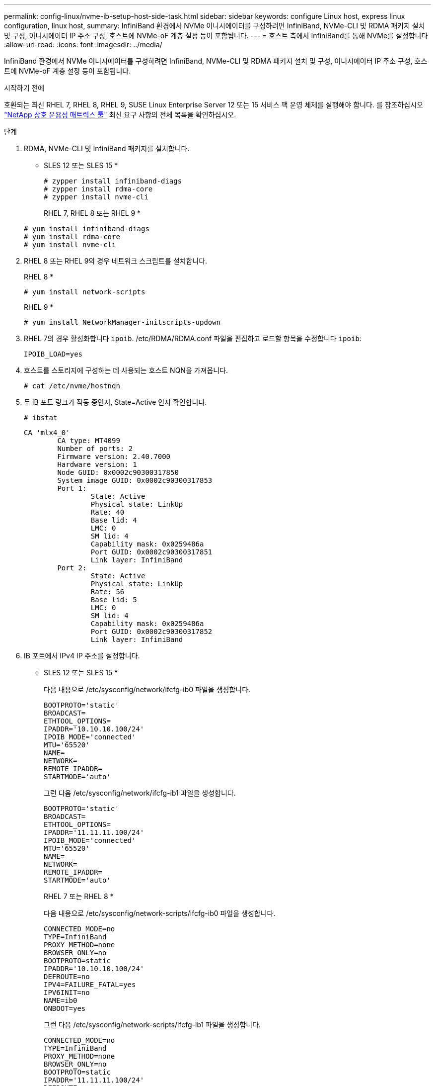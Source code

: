 ---
permalink: config-linux/nvme-ib-setup-host-side-task.html 
sidebar: sidebar 
keywords: configure Linux host, express linux configuration, linux host, 
summary: InfiniBand 환경에서 NVMe 이니시에이터를 구성하려면 InfiniBand, NVMe-CLI 및 RDMA 패키지 설치 및 구성, 이니시에이터 IP 주소 구성, 호스트에 NVMe-oF 계층 설정 등이 포함됩니다. 
---
= 호스트 측에서 InfiniBand를 통해 NVMe를 설정합니다
:allow-uri-read: 
:icons: font
:imagesdir: ../media/


[role="lead"]
InfiniBand 환경에서 NVMe 이니시에이터를 구성하려면 InfiniBand, NVMe-CLI 및 RDMA 패키지 설치 및 구성, 이니시에이터 IP 주소 구성, 호스트에 NVMe-oF 계층 설정 등이 포함됩니다.

.시작하기 전에
호환되는 최신 RHEL 7, RHEL 8, RHEL 9, SUSE Linux Enterprise Server 12 또는 15 서비스 팩 운영 체제를 실행해야 합니다. 를 참조하십시오 https://mysupport.netapp.com/matrix["NetApp 상호 운용성 매트릭스 툴"^] 최신 요구 사항의 전체 목록을 확인하십시오.

.단계
. RDMA, NVMe-CLI 및 InfiniBand 패키지를 설치합니다.
+
* SLES 12 또는 SLES 15 *

+
[listing]
----

# zypper install infiniband-diags
# zypper install rdma-core
# zypper install nvme-cli
----
+
RHEL 7, RHEL 8 또는 RHEL 9 *

+
[listing]
----

# yum install infiniband-diags
# yum install rdma-core
# yum install nvme-cli
----
. RHEL 8 또는 RHEL 9의 경우 네트워크 스크립트를 설치합니다.
+
RHEL 8 *

+
[listing]
----
# yum install network-scripts
----
+
RHEL 9 *

+
[listing]
----
# yum install NetworkManager-initscripts-updown
----
. RHEL 7의 경우 활성화합니다 `ipoib`. /etc/RDMA/RDMA.conf 파일을 편집하고 로드할 항목을 수정합니다 `ipoib`:
+
[listing]
----
IPOIB_LOAD=yes
----
. 호스트를 스토리지에 구성하는 데 사용되는 호스트 NQN을 가져옵니다.
+
[listing]
----
# cat /etc/nvme/hostnqn
----
. 두 IB 포트 링크가 작동 중인지, State=Active 인지 확인합니다.
+
[listing]
----
# ibstat
----
+
[listing]
----
CA 'mlx4_0'
        CA type: MT4099
        Number of ports: 2
        Firmware version: 2.40.7000
        Hardware version: 1
        Node GUID: 0x0002c90300317850
        System image GUID: 0x0002c90300317853
        Port 1:
                State: Active
                Physical state: LinkUp
                Rate: 40
                Base lid: 4
                LMC: 0
                SM lid: 4
                Capability mask: 0x0259486a
                Port GUID: 0x0002c90300317851
                Link layer: InfiniBand
        Port 2:
                State: Active
                Physical state: LinkUp
                Rate: 56
                Base lid: 5
                LMC: 0
                SM lid: 4
                Capability mask: 0x0259486a
                Port GUID: 0x0002c90300317852
                Link layer: InfiniBand
----
. IB 포트에서 IPv4 IP 주소를 설정합니다.
+
* SLES 12 또는 SLES 15 *

+
다음 내용으로 /etc/sysconfig/network/ifcfg-ib0 파일을 생성합니다.

+
[listing]
----

BOOTPROTO='static'
BROADCAST=
ETHTOOL_OPTIONS=
IPADDR='10.10.10.100/24'
IPOIB_MODE='connected'
MTU='65520'
NAME=
NETWORK=
REMOTE_IPADDR=
STARTMODE='auto'
----
+
그런 다음 /etc/sysconfig/network/ifcfg-ib1 파일을 생성합니다.

+
[listing]
----

BOOTPROTO='static'
BROADCAST=
ETHTOOL_OPTIONS=
IPADDR='11.11.11.100/24'
IPOIB_MODE='connected'
MTU='65520'
NAME=
NETWORK=
REMOTE_IPADDR=
STARTMODE='auto'
----
+
RHEL 7 또는 RHEL 8 *

+
다음 내용으로 /etc/sysconfig/network-scripts/ifcfg-ib0 파일을 생성합니다.

+
[listing]
----

CONNECTED_MODE=no
TYPE=InfiniBand
PROXY_METHOD=none
BROWSER_ONLY=no
BOOTPROTO=static
IPADDR='10.10.10.100/24'
DEFROUTE=no
IPV4=FAILURE_FATAL=yes
IPV6INIT=no
NAME=ib0
ONBOOT=yes
----
+
그런 다음 /etc/sysconfig/network-scripts/ifcfg-ib1 파일을 생성합니다.

+
[listing]
----

CONNECTED_MODE=no
TYPE=InfiniBand
PROXY_METHOD=none
BROWSER_ONLY=no
BOOTPROTO=static
IPADDR='11.11.11.100/24'
DEFROUTE=no
IPV4=FAILURE_FATAL=yes
IPV6INIT=no
NAME=ib1
ONBOOT=yes
----
+
RHEL 9 *

+
를 사용합니다 `nmtui` 도구를 사용하여 연결을 활성화하고 편집합니다. 다음은 예제 파일입니다 `/etc/NetworkManager/system-connections/ib0.nmconnection` 이 도구는 다음을 생성합니다.

+
[listing]
----
[connection]
id=ib0
uuid=<unique uuid>
type=infiniband
interface-name=ib0

[infiniband]
mtu=4200

[ipv4]
address1=10.10.10.100/24
method=manual

[ipv6]
addr-gen-mode=default
method=auto

[proxy]
----
+
다음은 예제 파일입니다 `/etc/NetworkManager/system-connections/ib1.nmconnection` 이 도구는 다음을 생성합니다.

+
[listing]
----
[connection]
id=ib1
uuid=<unique uuid>
type=infiniband
interface-name=ib1

[infiniband]
mtu=4200

[ipv4]
address1=11.11.11.100/24'
method=manual

[ipv6]
addr-gen-mode=default
method=auto

[proxy]
----
. "IB" 인터페이스를 활성화합니다.
+
[listing]
----

# ifup ib0
# ifup ib1
----
. 어레이에 연결하는 데 사용할 IP 주소를 확인합니다. ib0과 ib1 모두에 대해 이 명령을 실행합니다.
+
[listing]
----

# ip addr show ib0
# ip addr show ib1
----
+
아래 예에서와 같이 ib0의 IP 주소는 10.10.255입니다.

+
[listing]
----
10: ib0: <BROADCAST,MULTICAST,UP,LOWER_UP> mtu 65520 qdisc pfifo_fast state UP group default qlen 256
    link/infiniband 80:00:02:08:fe:80:00:00:00:00:00:00:00:02:c9:03:00:31:78:51 brd 00:ff:ff:ff:ff:12:40:1b:ff:ff:00:00:00:00:00:00:ff:ff:ff:ff
    inet 10.10.10.255 brd 10.10.10.255 scope global ib0
       valid_lft forever preferred_lft forever
    inet6 fe80::202:c903:31:7851/64 scope link
       valid_lft forever preferred_lft forever
----
+
아래 예에서와 같이 ib1의 IP 주소는 11.11.11.255입니다.

+
[listing]
----
10: ib1: <BROADCAST,MULTICAST,UP,LOWER_UP> mtu 65520 qdisc pfifo_fast state UP group default qlen 256
    link/infiniband 80:00:02:08:fe:80:00:00:00:00:00:00:00:02:c9:03:00:31:78:51 brd 00:ff:ff:ff:ff:12:40:1b:ff:ff:00:00:00:00:00:00:ff:ff:ff:ff
    inet 11.11.11.255 brd 11.11.11.255 scope global ib0
       valid_lft forever preferred_lft forever
    inet6 fe80::202:c903:31:7851/64 scope link
       valid_lft forever preferred_lft forever
----
. 호스트에서 NVMe-oF 계층을 설정합니다. /etc/modules 에서 다음 파일을 생성합니다. load.d / 을(를) 로드하려면 `nvme_rdma` 커널 모듈을 사용하고 재부팅 후에도 커널 모듈이 항상 켜져 있는지 확인합니다.
+
[listing]
----

# cat /etc/modules-load.d/nvme_rdma.conf
  nvme_rdma
----
. 호스트를 재부팅합니다.
+
를 확인합니다 `nvme_rdma` 커널 모듈이 로드되었습니다. 다음 명령을 실행합니다.

+
[listing]
----

# lsmod | grep nvme
nvme_rdma              36864  0
nvme_fabrics           24576  1 nvme_rdma
nvme_core             114688  5 nvme_rdma,nvme_fabrics
rdma_cm               114688  7 rpcrdma,ib_srpt,ib_srp,nvme_rdma,ib_iser,ib_isert,rdma_ucm
ib_core               393216  15 rdma_cm,ib_ipoib,rpcrdma,ib_srpt,ib_srp,nvme_rdma,iw_cm,ib_iser,ib_umad,ib_isert,rdma_ucm,ib_uverbs,mlx5_ib,qedr,ib_cm
t10_pi                 16384  2 sd_mod,nvme_core
----

